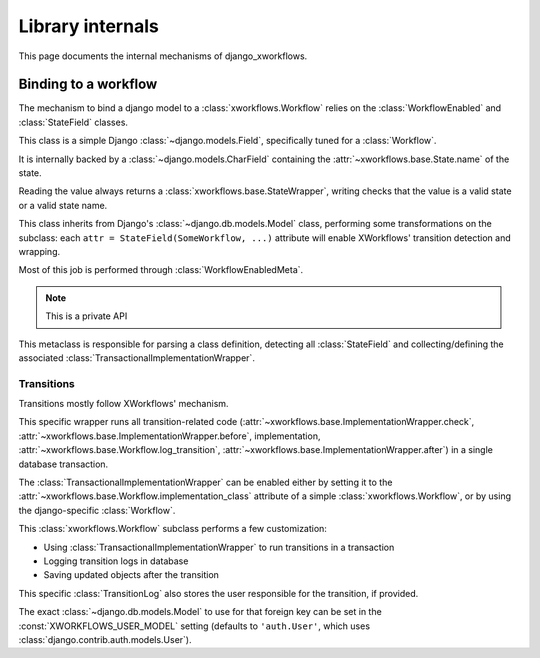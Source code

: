 =================
Library internals
=================

.. module:: django_xworkflows
    :synopsis: XWorkflows bindings for Django

This page documents the internal mechanisms of django_xworkflows.

Binding to a workflow
---------------------

The mechanism to bind a django model to a :class:`xworkflows.Workflow` relies on the :class:`WorkflowEnabled` and :class:`StateField` classes.


.. class:: StateField(django.models.Field)

    This class is a simple Django :class:`~django.models.Field`, specifically tuned for a
    :class:`Workflow`.

    It is internally backed by a :class:`~django.models.CharField`
    containing the :attr:`~xworkflows.base.State.name` of the state.

    Reading the value always returns a :class:`xworkflows.base.StateWrapper`,
    writing checks that the value is a valid state or a valid state name.

    .. attribute:: workflow

        Mandatory; holds the :class:`Workflow` to which this :class:`StateField` relates

    .. attribute:: choices

        The workflow states, as a list of ``(name, title)`` tuples, for use in forms.

    .. attribute:: default

        The name of the inital state of the workflow

    .. attribute:: max_length

        The length of the longest state name in the workflow.

    .. attribute:: blank

        Such a field cannot be blanked (otherwise, the workflow wouldn't have a meaning).

    .. attribute:: null

        Since the field cannot be empty, is cannot be null either.

    .. method:: south_field_triple(self)

        Returns the south description of this field.
        When unfreezing, a fake :class:`Workflow` will be retrieved with the same
        states and initial_state as present at freezing time.

        This allows reading states that no longer exist in the workflow.


.. class:: WorkflowEnabled(models.Model)

    This class inherits from Django's :class:`~django.db.models.Model` class, performing
    some transformations on the subclass: each ``attr = StateField(SomeWorkflow, ...)``
    attribute will enable XWorkflows' transition detection and wrapping.

    Most of this job is performed through :class:`WorkflowEnabledMeta`.

    .. method:: _get_FIELD_display(self, field)

        This method overrides the default django one to retrieve the
        :attr:`~xworkflows.base.State.title` from a :class:`StateField` field.


.. class:: WorkflowEnabledMeta(xworkflows.base.WorkflowEnabledMeta)

    .. note:: This is a private API

    This metaclass is responsible for parsing a class definition, detecting all
    :class:`StateField` and collecting/defining the associated :class:`TransactionalImplementationWrapper`.

    .. method:: _find_workflows(mcs, attrs)

        Collect all :class:`StateField` from the given :attr:`attrs` (the default version
        collects :class:`Workflow` subclasses instead)

    .. method:: _add_workflow(mcs, field_name, state_field, attrs)

        Perform necessay actions to register the :class:`Workflow` stored in
        a :class:`StateField` defined at :attr:`field_name` into the given
        attributes dict.

        It differs from the base implementation which adds a
        :class:`~xworkflows.base.StateProperty` instead of keeping the :class:`StateField`.

        :param str field_name: The name of the attribute at which the :class:`StateField` was defined
        :param state_field: The :class:`StateField` wrapping the :class:`Workflow`
        :type state_field: :class:`StateField`
        :param dict attrs: The attributes dictionary to update.


Transitions
===========

Transitions mostly follow XWorkflows' mechanism.

.. class:: TransactionalImplementationWrapper(xworkflows.base.ImplementationWrapper)

    This specific wrapper runs all transition-related code
    (:attr:`~xworkflows.base.ImplementationWrapper.check`,
    :attr:`~xworkflows.base.ImplementationWrapper.before`,
    implementation,
    :attr:`~xworkflows.base.Workflow.log_transition`,
    :attr:`~xworkflows.base.ImplementationWrapper.after`) in a single database transaction.


The :class:`TransactionalImplementationWrapper` can be enabled either by setting it to
the :attr:`~xworkflows.base.Workflow.implementation_class` attribute of a simple :class:`xworkflows.Workflow`,
or by using the django-specific :class:`Workflow`.


.. class:: Workflow(xworkflows.Workflow)

    This :class:`xworkflows.Workflow` subclass performs a few customization:

    - Using :class:`TransactionalImplementationWrapper` to run transitions in a transaction
    - Logging transition logs in database
    - Saving updated objects after the transition


    .. attribute:: log_model

        This holds the model to use to log to the database.
        If empty, no database logging is performed.

    .. method:: db_log(self, transition, from_state, instance, user=None, *args, **kwargs)

        .. fix VIM coloring **

        Logs the transition into the database, saving the following elements:

        - Name of the transition
        - Name of the initial state
        - :class:`~django.contrib.contenttypes.generic.GenericForeignKey` to the
          modified instance
        - :class:`~django.db.models.ForeignKey` to the user responsible for the transition
        - timestamp of the operation

        The default :class:`TransitionLog` model is :class:`xworkflow_log.models.TransitionLog`,
        but an alternative one can be specified in :attr:`log_model`.

        .. hint:: Override this method to log to a custom TransitionLog without generic foreign keys.


.. class:: xworkflow_log.models.TransitionLog(BaseTransitionLog)

    This specific :class:`TransitionLog` also stores the user responsible for the
    transition, if provided.

    The exact :class:`~django.db.models.Model` to use for that foreign key can be set
    in the :const:`XWORKFLOWS_USER_MODEL` setting (defaults to ``'auth.User'``, which
    uses :class:`django.contrib.auth.models.User`).
